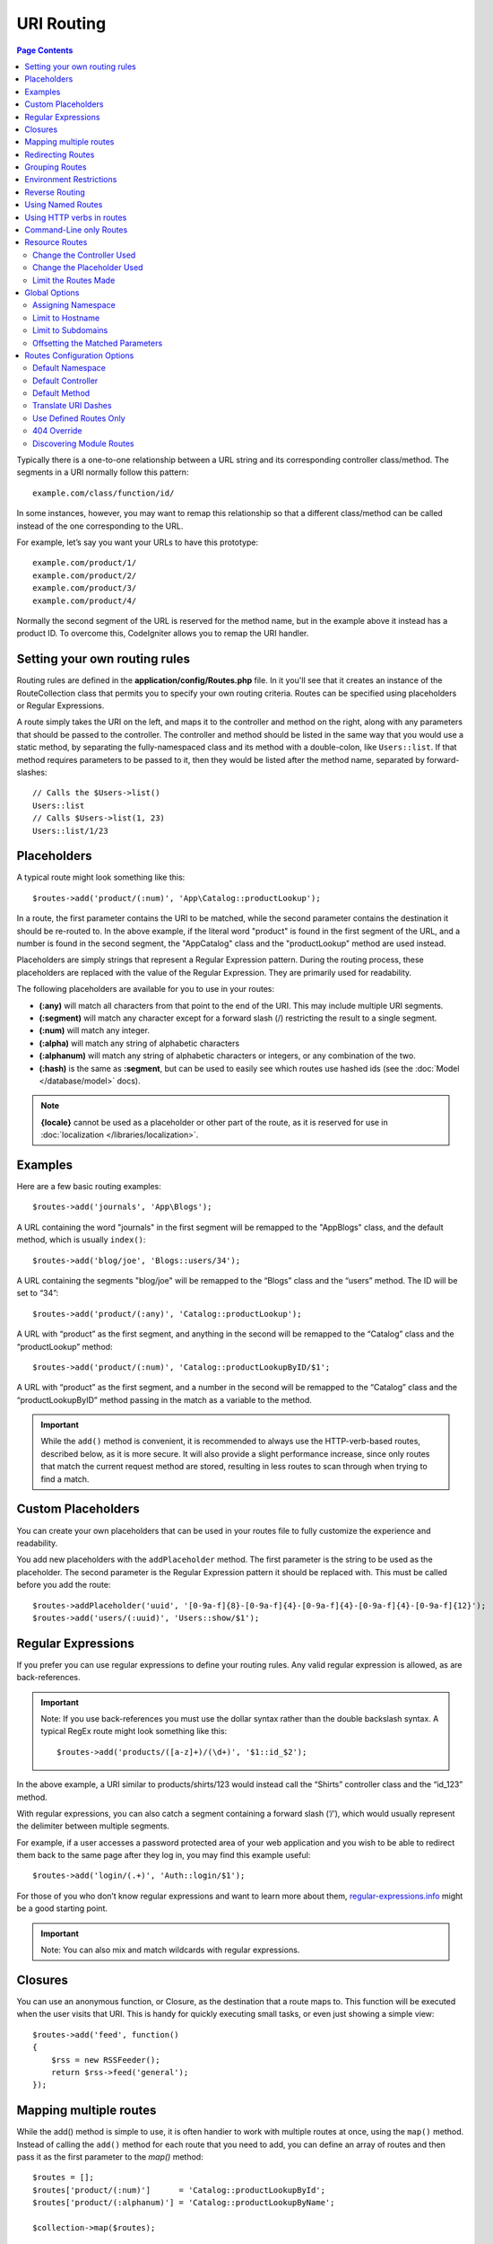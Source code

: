 ###########
URI Routing
###########

.. contents:: Page Contents

Typically there is a one-to-one relationship between a URL string and its corresponding
controller class/method. The segments in a URI normally follow this pattern::

    example.com/class/function/id/

In some instances, however, you may want to remap this relationship so that a different
class/method can be called instead of the one corresponding to the URL.

For example, let’s say you want your URLs to have this prototype::

    example.com/product/1/
    example.com/product/2/
    example.com/product/3/
    example.com/product/4/

Normally the second segment of the URL is reserved for the method name, but in the example
above it instead has a product ID. To overcome this, CodeIgniter allows you to remap the URI handler.

Setting your own routing rules
==============================

Routing rules are defined in the **application/config/Routes.php** file. In it you'll see that
it creates an instance of the RouteCollection class that permits you to specify your own routing criteria.
Routes can be specified using placeholders or Regular Expressions.

A route simply takes the URI on the left, and maps it to the controller and method on the right,
along with any parameters that should be passed to the controller. The controller and method should
be listed in the same way that you would use a static method, by separating the fully-namespaced class
and its method with a double-colon, like ``Users::list``.  If that method requires parameters to be
passed to it, then they would be listed after the method name, separated by forward-slashes::

	// Calls the $Users->list()
	Users::list
	// Calls $Users->list(1, 23)
	Users::list/1/23

Placeholders
============

A typical route might look something like this::

    $routes->add('product/(:num)', 'App\Catalog::productLookup');

In a route, the first parameter contains the URI to be matched, while the second parameter
contains the destination it should be re-routed to. In the above example, if the literal word
"product" is found in the first segment of the URL, and a number is found in the second segment,
the "App\Catalog" class and the "productLookup" method are used instead.

Placeholders are simply strings that represent a Regular Expression pattern. During the routing
process, these placeholders are replaced with the value of the Regular Expression. They are primarily
used for readability.

The following placeholders are available for you to use in your routes:

* **(:any)** will match all characters from that point to the end of the URI. This may include multiple URI segments.
* **(:segment)** will match any character except for a forward slash (/) restricting the result to a single segment.
* **(:num)** will match any integer.
* **(:alpha)** will match any string of alphabetic characters
* **(:alphanum)** will match any string of alphabetic characters or integers, or any combination of the two.
* **(:hash)** is the same as **:segment**, but can be used to easily see which routes use hashed ids (see the :doc:`Model </database/model>` docs).

.. note:: **{locale}** cannot be used as a placeholder or other part of the route, as it is reserved for use
    in :doc:`localization </libraries/localization>`.

Examples
========

Here are a few basic routing examples::

	$routes->add('journals', 'App\Blogs');

A URL containing the word "journals" in the first segment will be remapped to the "App\Blogs" class,
and the default method, which is usually ``index()``::

	$routes->add('blog/joe', 'Blogs::users/34');

A URL containing the segments "blog/joe" will be remapped to the “\Blogs” class and the “users” method.
The ID will be set to “34”::

	$routes->add('product/(:any)', 'Catalog::productLookup');

A URL with “product” as the first segment, and anything in the second will be remapped to the “\Catalog” class
and the “productLookup” method::

	$routes->add('product/(:num)', 'Catalog::productLookupByID/$1';

A URL with “product” as the first segment, and a number in the second will be remapped to the “\Catalog” class
and the “productLookupByID” method passing in the match as a variable to the method.

.. important:: While the ``add()`` method is convenient, it is recommended to always use the HTTP-verb-based
    routes, described below, as it is more secure. It will also provide a slight performance increase, since
    only routes that match the current request method are stored, resulting in less routes to scan through
    when trying to find a match.

Custom Placeholders
===================

You can create your own placeholders that can be used in your routes file to fully customize the experience
and readability.

You add new placeholders with the ``addPlaceholder`` method. The first parameter is the string to be used as
the placeholder. The second parameter is the Regular Expression pattern it should be replaced with.
This must be called before you add the route::

	$routes->addPlaceholder('uuid', '[0-9a-f]{8}-[0-9a-f]{4}-[0-9a-f]{4}-[0-9a-f]{4}-[0-9a-f]{12}');
	$routes->add('users/(:uuid)', 'Users::show/$1');


Regular Expressions
===================

If you prefer you can use regular expressions to define your routing rules. Any valid regular expression
is allowed, as are back-references.

.. important:: Note: If you use back-references you must use the dollar syntax rather than the double backslash syntax.
    A typical RegEx route might look something like this::

	$routes->add('products/([a-z]+)/(\d+)', '$1::id_$2');

In the above example, a URI similar to products/shirts/123 would instead call the “\Shirts” controller class
and the “id_123” method.

With regular expressions, you can also catch a segment containing a forward slash (‘/’), which would usually
represent the delimiter between multiple segments.

For example, if a user accesses a password protected area of your web application and you wish to be able to
redirect them back to the same page after they log in, you may find this example useful::

	$routes->add('login/(.+)', 'Auth::login/$1');

For those of you who don’t know regular expressions and want to learn more about them,
`regular-expressions.info <http://www.regular-expressions.info/>`_ might be a good starting point.

.. important:: Note: You can also mix and match wildcards with regular expressions.


Closures
========

You can use an anonymous function, or Closure, as the destination that a route maps to. This function will be
executed when the user visits that URI. This is handy for quickly executing small tasks, or even just showing
a simple view::

    $routes->add('feed', function()
    {
        $rss = new RSSFeeder();
        return $rss->feed('general');
    });

Mapping multiple routes
=======================

While the add() method is simple to use, it is often handier to work with multiple routes at once, using
the ``map()`` method. Instead of calling the ``add()`` method for each route that you need to add, you can
define an array of routes and then pass it as the first parameter to the `map()` method::

	$routes = [];
	$routes['product/(:num)']      = 'Catalog::productLookupById';
	$routes['product/(:alphanum)'] = 'Catalog::productLookupByName';

	$collection->map($routes);


Redirecting Routes
==================

Any site that lives long enough is bound to have pages that move. You can specify routes that should redirect
to other routes with the ``addRedirect()`` method. The first parameter is the URI pattern for the old route. The
second parameter is either the new URI to redirect to, or the name of a named route. The third parameter is
the HTTP status code that should be sent along with the redirect. The default value is ``302`` which is a temporary
redirect and is recommended in most cases::

    $routes->add('users/profile', 'Users::profile', ['as' => 'profile']);

    // Redirect to a named route
    $routes->addRedirect('users/about', 'profile');
    // Redirect to a URI
    $routes->addRedirect('users/about', 'users/profile');

If a redirect route is matched during a page load, the user will be immediately redirected to the new page before a
controller can be loaded.

Grouping Routes
===============

You can group your routes under a common name with the ``group()`` method. The group name becomes a segment that
appears prior to the routes defined inside of the group. This allows you to reduce the typing needed to build out an
extensive set of routes that all share the opening string, like when building an admin area::

	$routes->group('admin', function($routes)
	{
		$routes->add('users', 'Admin\Users::index');
		$routes->add('blog', 'Admin\Blog::index');
	});

This would prefix the 'users' and 'blog" URIs with "admin", handling URLs like ``/admin/users`` and ``/admin/blog``.
It is possible to nest groups within groups for finer organization if you need it::

	$routes->group('admin', function($routes)
	{
		$routes->group('users', function($routes)
		{
			$routes->add('list', 'Admin\Users::list');
		});

	});

This would handle the URL at ``admin/users/list``.

Environment Restrictions
========================

You can create a set of routes that will only be viewable under a certain environment. This allows you to create
tools that only the developer can use on their local machines that are not reachable on testing or production servers.
This can be done with the ``environment()`` method. The first parameter is the name of the environment. Any
routes defined within this closure are only accessible from the given environment::

	$routes->environment('development', function($routes)
	{
		$routes->add('builder', 'Tools\Builder::index');
	});


Reverse Routing
===============

Reverse routing allows you to define the controller and method, as well as any parameters, that a link should go
to, and have the router lookup the current route to it. This allows route definitions to change without you having
to update your application code. This is typically used within views to create links.

For example, if you have a route to a photo gallery that you want to link to, you can use the ``route_to()`` helper
function to get the current route that should be used. The first parameter is the fully qualified Controller and method,
separated by a double colon (::), much like you would use when writing the initial route itself. Any parameters that
should be passed to the route are passed in next::

	// The route is defined as:
	$routes->add('users/(:id)/gallery(:any)', 'App\Controllers\Galleries::showUserGallery/$1/$2');

	// Generate the relative URL to link to user ID 15, gallery 12
	// Generates: /users/15/gallery/12
	<a href="<?= route_to('App\Controllers\Galleries::showUserGallery', 15, 12) ?>">View Gallery</a>

Using Named Routes
==================

You can name routes to make your application less fragile. This applies a name to a route that can be called
later, and even if the route definition changes, all of the links in your application built with ``route_to``
will still work without you having to make any changes. A route is named by passing in the ``as`` option
with the name of the route::

    // The route is defined as:
    $routes->add('users/(:id)/gallery(:any)', 'Galleries::showUserGallery/$1/$2', ['as' => 'user_gallery');

    // Generate the relative URL to link to user ID 15, gallery 12
    // Generates: /users/15/gallery/12
    <a href="<?= route_to('user_gallery', 15, 12) ?>">View Gallery</a>

This has the added benefit of making the views more readable, too.

Using HTTP verbs in routes
==========================

It is possible to use HTTP verbs (request method) to define your routing rules. This is particularly
useful when building RESTFUL applications. You can use any standard HTTP verb (GET, POST, PUT, DELETE, etc).
Each verb has its own method you can use::

	$routes->get('products', 'Product::feature');
	$routes->post('products', 'Product::feature');
	$routes->put('products/(:num)', 'Product::feature');
	$routes->delete('products/(:num)', 'Product::feature');

You can supply multiple verbs that a route should match by passing them in as an array to the ``match`` method::

	$routes->match(['get', 'put'], 'products', 'Product::feature');

Command-Line only Routes
========================

You can create routes that work only from the command-line, and are inaccessible from the web browser, with the
``cli()`` method. This is great for building cronjobs or CLI-only tools. Any route created by any of the HTTP-verb-based
route methods will also be inaccessible from the CLI, but routes created by the ``any()`` method will still be
available from the command line::

	$routes->cli('migrate', 'App\Database::migrate');

Resource Routes
===============

You can quickly create a handful of RESTful routes for a single resource with the ``resource()`` method. This
creates the five most common routes needed for full CRUD of a resource: create a new resource, update an existing one,
list all of that resource, show a single resource, and delete a single resource. The first parameter is the resource
name::

    $routes->resource('photos');

    // Equivalent to the following:
    $routes->get('photos',                 'Photos::index');
    $routes->get('photos/new',             'Photos::new');
    $routes->get('photos/(:segment)/edit', 'Photos::edit/$1');
    $routes->get('photos/(:segment)',      'Photos::show/$1');
    $routes->post('photos',                'Photos::create');
    $routes->patch('photos/(:segment)',    'Photos::update/$1');
    $routes->put('photos/(:segment)',      'Photos::update/$1');
    $routes->delete('photos/(:segment)',   'Photos::delete/$1');

.. important:: The routes are matched in the order they are specified, so if you have a resource photos above a get 'photos/poll'
the show action's route for the resource line will be matched before the get line. To fix this, move the get line above the resource
line so that it is matched first.


The second parameter accepts an array of options that can be used to modify the routes that are generated. While these
routes are geared toward API-usage, where more methods are allowed, you can pass in the 'websafe' option to have it
generate update and delete methods that work with HTML forms::

    $routes->resource('photos', ['websafe' => 1]);

    // The following equivalent routes are created:
    $routes->post('photos/(:segment)',        'Photos::update/$1');
    $routes->post('photos/(:segment)/delete', 'Photos::delete/$1');

Change the Controller Used
--------------------------

You can specify the controller that should be used by passing in the ``controller`` option with the name of
the controller that should be used::

	$routes->resources('photos', ['controller' =>'App\Gallery']);

	// Would create routes like:
	$routes->get('photos', 'App\Gallery::index');

Change the Placeholder Used
---------------------------

By default, the ``segment`` placeholder is used when a resource ID is needed. You can change this by passing
in the ``placeholder`` option with the new string to use::

	$routes->resources('photos', ['placeholder' => '(:id)']);

	// Generates routes like:
	$routes->get('photos/(:id)', 'Photos::show/$1');

Limit the Routes Made
---------------------

You can restrict the routes generated with the ``only`` option. This should be an array or comma separated list of method names that should
be created. Only routes that match one of these methods will be created. The rest will be ignored::

	$routes->resource('photos', ['only' => ['index', 'show']]);
	
Otherwise you can remove unused routes with the ``except`` option. This option run after ``only``::

	$routes->resource('photos', ['except' => 'new,edit']);

Valid methods are: index, show, create, update, new, edit and delete.

Global Options
==============

All of the methods for creating a route (add, get, post, resources, etc) can take an array of options that
can modify the generated routes, or further restrict them. The ``$options`` array is always the last parameter::

	$routes->add('from', 'to', $options);
	$routes->get('from', 'to', $options);
	$routes->post('from', 'to', $options);
	$routes->put('from', 'to', $options);
	$routes->head('from', 'to', $options);
	$routes->options('from', 'to', $options);
	$routes->delete('from', 'to', $options);
	$routes->patch('from', 'to', $options);
	$routes->match(['get', 'put'], 'from', 'to', $options);
	$routes->resources('photos', $options);
	$routes->map($array, $options);
	$routes->group('name', $options, function());

Assigning Namespace
-------------------

While a default namespace will be prepended to the generated controllers (see below), you can also specify
a different namespace to be used in any options array, with the ``namespace`` option. The value should be the
namespace you want modified::

	// Routes to \Admin\Users::index()
	$routes->add('admin/users', 'Users::index', ['namespace' => 'Admin']);

The new namespace is only applied during that call for any methods that create a single route, like get, post, etc.
For any methods that create multiple routes, the new namespace is attached to all routes generated by that function
or, in the case of ``group()``, all routes generated while in the closure.

Limit to Hostname
-----------------

You can restrict groups of routes to function only in certain domain or sub-domains of your application
by passing the "hostname" option along with the desired domain to allow it on as part of the options array::

	$collection->get('from', 'to', ['hostname' => 'accounts.example.com']);

This example would only allow the specified hosts to work if the domain exactly matched "accounts.example.com".
It would not work under the main site at "example.com".

Limit to Subdomains
-------------------

When the ``subdomain`` option is present, the system will restrict the routes to only be available on that
sub-domain. The route will only be matched if the subdomain is the one the application is being viewed through::

	// Limit to media.example.com
	$routes->add('from', 'to', ['subdomain' => 'media']);

You can restrict it to any subdomain by setting the value to an asterisk, (*). If you are viewing from a URL
that does not have any subdomain present, this will not be matched::

	// Limit to any sub-domain
	$routes->add('from', 'to', ['subdomain' => '*']);

.. important:: The system is not perfect and should be tested for your specific domain before being used in production.
	Most domains should work fine but some edge case ones, especially with a period in the domain itself (not used
	to separate suffixes or www) can potentially lead to false positives.

Offsetting the Matched Parameters
---------------------------------

You can offset the matched parameters in your route by any numeric value with the ``offset`` option, with the
value being the number of segments to offset.

This can be beneficial when developing API's with the first URI segment being the version number. It can also
be used when the first parameter is a language string::

	$routes->get('users/(:num)', 'users/show/$1', ['offset' => 1]);

	// Creates:
	$routes['users/(:num)'] = 'users/show/$2';


Routes Configuration Options
============================

The RoutesCollection class provides several options that affect all routes, and can be modified to meet your
application's needs. These options are available at the top of `/application/Config/Routes.php`.

Default Namespace
-----------------

When matching a controller to a route, the router will add the default namespace value to the front of the controller
specified by the route. By default, this value is empty, which leaves each route to specify the fully namespaced
controller::

    $routes->setDefaultNamespace('');

    // Controller is \Users
    $routes->add('users', 'Users::index');

    // Controller is \Admin\Users
    $routes->add('users', 'Admin\Users::index');


If your controllers are not explicitly namespaced, there is no need to change this. If you namespace your controllers,
then you can change this value to save typing::

	$routes->setDefaultNamespace('App');

	// Controller is \App\Users
	$routes->add('users', 'Users::index');

	// Controller is \App\Admin\Users
	$routes->add('users', 'Admin\Users::index');

Default Controller
------------------

When a user visits the root of your site (i.e. example.com) the controller to use is determined by the value set by
the ``setDefaultController()`` method, unless a route exists for it explicitly. The default value for this is ``Home``
which matches the controller at ``/application/Controllers/Home.php``::

	// example.com routes to application/Controllers/Welcome.php
	$routes->setDefaultController('Welcome');

The default controller is also used when no matching route has been found, and the URI would point to a directory
in the controllers directory. For example, if the user visits ``example.com/admin``, if a controller was found at
``/application/Controllers/admin/Home.php`` it would be used.

Default Method
--------------

This works similar to the default controller setting, but is used to determine the default method that is used
when a controller is found that matches the URI, but no segment exists for the method. The default value is
``index``::

	$routes->setDefaultMethod('listAll');

In this example, if the user were to visit example.com/products, and a Products controller existed, the
``Products::listAll()`` method would be executed.

Translate URI Dashes
--------------------

This option enables you to automatically replace dashes (‘-‘) with underscores in the controller and method
URI segments, thus saving you additional route entries if you need to do that. This is required, because the
dash isn’t a valid class or method name character and would cause a fatal error if you try to use it::

	$routes->setTranslateURIDashes(true);

Use Defined Routes Only
-----------------------

When no defined route is found that matches the URI, the system will attempt to match that URI against the
controllers and methods as described above. You can disable this automatic matching, and restrict routes
to only those defined by you, by setting the ``setAutoRoute()`` option to false::

	$routes->setAutoRoute(false);

404 Override
------------

When a page is not found that matches the current URI, the system will show a generic 404 view. You can change
what happens by specifying an action to happen with the ``set404Override()`` option. The value can be either
a valid class/method pair, just like you would show in any route, or a Closure::

    // Would execute the show404 method of the App\Errors class
    $routes->set404Override('App\Errors::show404');

    // Will display a custom view
    $routes->set404Override(function()
    {
        echo view('my_errors/not_found.html');
    });

Discovering Module Routes
-------------------------

If you are using :doc:`modular code </general/modules>`, then this setting will specify whether or not additional
Routes files should be scanned for within each of the PSR4 namespaces defined in **/application/Config/Autoload.php**.

::

    $routes->discoverLocal(false);
